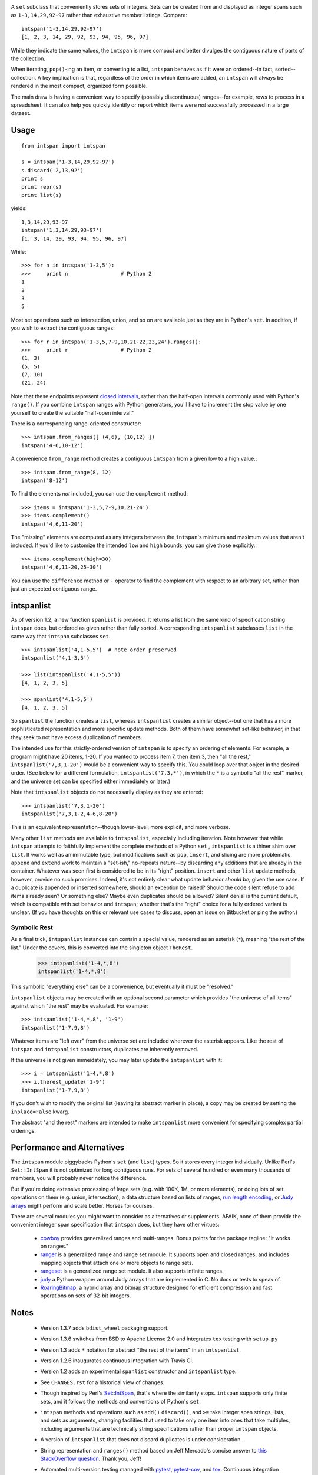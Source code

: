 
| |travisci| |version| |downloads| |supported-versions| |supported-implementations| |wheel|

.. |travisci| image:: https://api.travis-ci.org/jonathaneunice/intspan.svg
    :target: http://travis-ci.org/jonathaneunice/intspan

.. |version| image:: http://img.shields.io/pypi/v/intspan.png?style=flat
    :alt: PyPI Package latest release
    :target: https://pypi.python.org/pypi/intspan

.. |downloads| image:: http://img.shields.io/pypi/dm/intspan.png?style=flat
    :alt: PyPI Package monthly downloads
    :target: https://pypi.python.org/pypi/intspan

.. |supported-versions| image:: https://img.shields.io/pypi/pyversions/intspan.svg
    :alt: Supported versions
    :target: https://pypi.python.org/pypi/intspan

.. |supported-implementations| image:: https://img.shields.io/pypi/implementation/intspan.svg
    :alt: Supported implementations
    :target: https://pypi.python.org/pypi/intspan

.. |wheel| image:: https://img.shields.io/pypi/wheel/intspan.svg
    :alt: Wheel packaging support
    :target: https://pypi.python.org/pypi/intspan


A ``set`` subclass that conveniently stores sets of integers. Sets can be
created from and displayed as integer spans such as ``1-3,14,29,92-97``
rather than exhaustive member listings. Compare::

    intspan('1-3,14,29,92-97')
    [1, 2, 3, 14, 29, 92, 93, 94, 95, 96, 97]

While they indicate the same values, the ``intspan`` is more compact
and better divulges the contiguous nature of parts of the collection.

When iterating, ``pop()``-ing an item, or converting to a list, ``intspan``
behaves as if it were an ordered--in fact, sorted--collection. A key
implication is that, regardless of the order in which items are added,
an ``intspan`` will always be rendered in the most compact, organized
form possible.

The main draw is having a convenient way to specify (possibly discontinuous)
ranges--for example, rows to process in a spreadsheet. It can also help you
quickly identify or report which items were *not* successfully processed in
a large dataset.

Usage
=====

::

    from intspan import intspan

    s = intspan('1-3,14,29,92-97')
    s.discard('2,13,92')
    print s
    print repr(s)
    print list(s)

yields::

    1,3,14,29,93-97
    intspan('1,3,14,29,93-97')
    [1, 3, 14, 29, 93, 94, 95, 96, 97]

While::

    >>> for n in intspan('1-3,5'):
    >>>     print n                 # Python 2
    1
    2
    3
    5

Most set operations such as intersection, union, and so on are available just
as they are in Python's ``set``. In addition, if you wish to extract the
contiguous ranges::

    >>> for r in intspan('1-3,5,7-9,10,21-22,23,24').ranges():
    >>>     print r                 # Python 2
    (1, 3)
    (5, 5)
    (7, 10)
    (21, 24)

Note that these endpoints represent
`closed intervals <http://en.wikipedia.org/wiki/Interval_(mathematics)>`_,
rather than the half-open intervals commonly used with Python's ``range()``.
If you combine ``intspan`` ranges with Python generators, you'll
have to increment the stop value by one yourself to create the suitable
"half-open interval."

There is a corresponding range-oriented constructor::

    >>> intspan.from_ranges([ (4,6), (10,12) ])
    intspan('4-6,10-12')

A convenience ``from_range`` method creates a contiguous
``intspan`` from a given low to a high value.::

    >>> intspan.from_range(8, 12)
    intspan('8-12')

To find the elements *not* included, you can use the ``complement`` method::

    >>> items = intspan('1-3,5,7-9,10,21-24')
    >>> items.complement()
    intspan('4,6,11-20')

The "missing" elements are computed as any integers between the
``intspan``'s minimum and maximum values that aren't included. If you'd like
to customize the intended ``low`` and ``high`` bounds, you can give those
explicitly.::

    >>> items.complement(high=30)
    intspan('4,6,11-20,25-30')

You can use the ``difference`` method or ``-`` operator
to find the complement with respect to an arbitrary set, rather than just
an expected contiguous range.

intspanlist
===========

As of version 1.2, a new function ``spanlist`` is provided. It
returns a list from the same kind of specification string ``intspan`` does,
but ordered as given rather than fully sorted. A corresponding
``intspanlist`` subclasses ``list`` in
the same way that ``intspan`` subclasses ``set``. ::

    >>> intspanlist('4,1-5,5')  # note order preserved
    intspanlist('4,1-3,5')

    >>> list(intspanlist('4,1-5,5'))
    [4, 1, 2, 3, 5]

    >>> spanlist('4,1-5,5')
    [4, 1, 2, 3, 5]

So ``spanlist`` the function creates a ``list``, whereas ``intspanlist``
creates a similar object--but one that has a more sophisticated representation
and more specific update methods. Both of them have somewhat set-like behavior,
in that they seek to not have excess duplication of members.

The intended use for this strictly-ordered version of ``intspan`` is
to specify an ordering of elements. For example,
a program might have 20 items, 1-20. If you wanted to process item 7,
then item 3, then "all the rest," ``intspanlist('7,3,1-20')``
would be a convenient way to specify this. You could loop over
that object in the desired order. (See below for a different formulation,
``intspanlist('7,3,*')``, in which the ``*`` is a symbolic "all the rest"
marker, and the universe set can be specified either immediately or later.)

Note that ``intspanlist`` objects do not necessarily display as they are
entered::

    >>> intspanlist('7,3,1-20')
    intspanlist('7,3,1-2,4-6,8-20')

This is an equivalent representation--though lower-level, more explicit, and
more verbose.

Many other ``list`` methods are available to ``intspanlist``, especially
including iteration. Note however that while ``intspan`` attempts to
faithfully implement the complete methods of a Python ``set`` ,
``intspanlist`` is a thiner shim over ``list``. It works well as an
immutable type, but modifications such as ``pop``, ``insert``, and slicing
are more problematic. ``append`` and ``extend`` work to maintain a
"set-ish," no-repeats nature--by discarding any additions that are already
in the container. Whatever was seen first is considered to be in its "right"
position. ``insert`` and other ``list`` update methods, however, provide no
such promises. Indeed, it's not entirely clear what update behavior *should
be*, given the use case. If a duplicate is appended or inserted somewhere,
should an exception be raised? Should the code silent refuse to add items
already seen? Or something else? Maybe even duplicates should be allowed?
Silent denial is the current default, which is compatible with set behavior
and ``intspan``; whether that's the "right" choice for a fully ordered
variant is unclear. (If you have thoughts on this or relevant use cases to
discuss, open an issue on Bitbucket or ping the author.)

Symbolic Rest
-------------

As a final trick, ``intspanlist`` instances can contain a special value,
rendered as an asterisk (``*``), meaning "the rest of the list." Under
the covers, this is converted into the singleton object ``TheRest``.

    >>> intspanlist('1-4,*,8')
    intspanlist('1-4,*,8')

This symbolic "everything else" can be a convenience, but eventually it
must be "resolved."

``intspanlist`` objects may be created with an optional second parameter
which provides "the universe of all items" against which "the rest" may
be evaluated. For example::

    >>> intspanlist('1-4,*,8', '1-9')
    intspanlist('1-7,9,8')

Whatever items are "left over" from the universe set are included wherever
the asterisk appears. Like the rest of ``intspan`` and ``intspanlist``
constructors, duplicates are inherently removed.

If the universe is not given immeidately, you may later update the
``intspanlist`` with it::

    >>> i = intspanlist('1-4,*,8')
    >>> i.therest_update('1-9')
    intspanlist('1-7,9,8')

If you don't wish to modify the original list (leaving its abstract
marker in place), a copy may be created by setting the ``inplace=False``
kwarg.

The abstract "and the rest" markers are intended to make ``intspanlist``
more convenient for specifying complex partial orderings.

Performance and Alternatives
============================

The ``intspan`` module piggybacks Python's ``set`` (and ``list``) types. So
it stores every integer individually. Unlike Perl's ``Set::IntSpan`` it is
not optimized for long contiguous runs. For sets of several hundred or even
many thousands of members, you will probably never notice the difference.

But if you're doing extensive processing of large sets (e.g.
with 100K, 1M, or more elements), or doing lots of set operations on them
(e.g. union, intersection), a data structure based on
lists of ranges, `run length encoding
<http://en.wikipedia.org/wiki/Run-length_encoding>`_, or `Judy arrays
<http://en.wikipedia.org/wiki/Judy_array>`_ might perform and scale
better. Horses for courses.

There are several modules you might want to consider as alternatives or
supplements. AFAIK, none of them provide the convenient integer span
specification that ``intspan`` does, but they have other virtues:

 *  `cowboy <http://pypi.python.org/pypi/cowboy>`_ provides
    generalized ranges and multi-ranges. Bonus points for the package
    tagline: "It works on ranges."

 *  `ranger <http://pypi.python.org/pypi/ranger>`_ is a generalized range and range set
    module. It supports open and closed ranges, and includes mapping objects that
    attach one or more objects to range sets.

 *  `rangeset <http://pypi.python.org/pypi/rangeset>`_ is a generalized range set
    module. It also supports infinite ranges.

 *  `judy <http://pypi.python.org/pypi/judy>`_ a Python wrapper around Judy arrays
    that are implemented in C. No docs or tests to speak of.

 *  `RoaringBitmap <https://pypi.python.org/pypi/roaringbitmap>`_, a
    hybrid array and bitmap structure designed for efficient compression
    and fast operations on sets of 32-bit integers.

Notes
=====

 *  Version 1.3.7 adds ``bdist_wheel`` packaging support.

 *  Version 1.3.6 switches from BSD to Apache License 2.0 and integrates
    ``tox`` testing with ``setup.py``

 *  Version 1.3 adds ``*`` notation for abstract "the rest of the items"
    in an ``intspanlist``.

 *  Version 1.2.6 inaugurates continuous integration with Travis CI.

 *  Version 1.2 adds an experimental ``spanlist`` constructor and
    ``intspanlist`` type.

 *  See ``CHANGES.rst`` for a historical view of changes.

 *  Though inspired by Perl's `Set::IntSpan <http://search.cpan.org/~swmcd/Set-IntSpan/IntSpan.pm>`_,
    that's where the similarity stops.
    ``intspan`` supports only finite sets, and it
    follows the methods and conventions of Python's ``set``.

 *  ``intspan`` methods and operations such as ``add()`` ``discard()``, and
    ``>=`` take integer span strings, lists, and sets as arguments, changing
    facilities that used to take only one item into ones that take multiples,
    including arguments that are technically string specifications rather than
    proper ``intspan`` objects.

 *  A version of ``intspanlist`` that does not discard duplicates is under
    consideration.

 *  String representation and ``ranges()`` method
    based on Jeff Mercado's concise answer to `this
    StackOverflow question <http://codereview.stackexchange.com/questions/5196/grouping-consecutive-numbers-into-ranges-in-python-3-2>`_.
    Thank you, Jeff!

 *  Automated multi-version testing managed with `pytest
    <http://pypi.python.org/pypi/pytest>`_, `pytest-cov
    <http://pypi.python.org/pypi/pytest-cov>`_, and `tox
    <http://pypi.python.org/pypi/tox>`_. Continuous integration testing
    with `Travis-CI <https://travis-ci.org/jonathaneunice/intspan>`_.
    Packaging linting with `pyroma <https://pypi.python.org/pypi/pyroma>`_.

    Successfully packaged for, and
    tested against, all late-model versions of Python: 2.6, 2.7, 3.2, 3.3,
    3.4, and 3.5 pre-release (3.5.0b3) as well as PyPy 2.6.0 (based on
    2.7.9) and PyPy3 2.4.0 (based on 3.2.5). Test line coverage ~100% for
    ``intspan`` objects (not the much newer, more experimental
    ``intspanlist`` features).

 *  The author, `Jonathan Eunice <mailto:jonathan.eunice@gmail.com>`_ or
    `@jeunice on Twitter <http://twitter.com/jeunice>`_
    welcomes your comments and suggestions.

 *  If you find ``intspan`` useful, consider buying me a pint and a nice
    salty pretzel.:

.. image:: https://img.shields.io/gratipay/jeunice.svg
    :target: https://www.gittip.com/jeunice/


Installation
============

To install or upgrade to the latest version::

    pip install -U intspan

To ``easy_install`` under a specific Python version (3.3 in this example)::

    python3.3 -m easy_install --upgrade intspan

(You may need to prefix these with ``sudo`` to authorize
installation. In environments without super-user privileges, you may want to
use ``pip``'s ``--user`` option, to install only for a single user, rather
than system-wide.)
